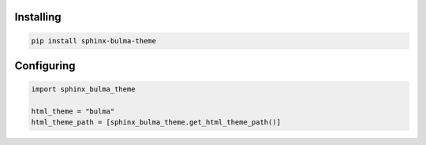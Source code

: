 .. _introduction:


Installing
==========


.. code:: bash

   pip install sphinx-bulma-theme


Configuring
===========

.. code:: python

   import sphinx_bulma_theme

   html_theme = "bulma"
   html_theme_path = [sphinx_bulma_theme.get_html_theme_path()]
